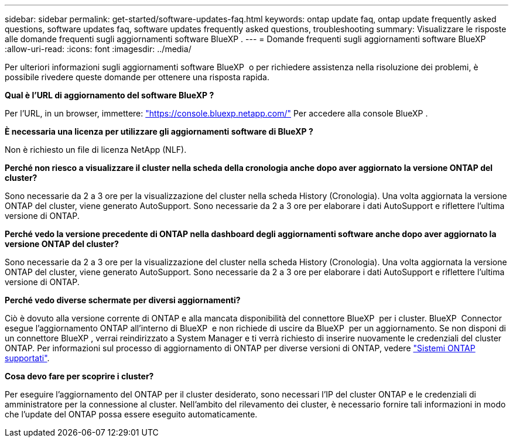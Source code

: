---
sidebar: sidebar 
permalink: get-started/software-updates-faq.html 
keywords: ontap update faq, ontap update frequently asked questions, software updates faq, software updates frequently asked questions, troubleshooting 
summary: Visualizzare le risposte alle domande frequenti sugli aggiornamenti software BlueXP . 
---
= Domande frequenti sugli aggiornamenti software BlueXP 
:allow-uri-read: 
:icons: font
:imagesdir: ../media/


[role="lead"]
Per ulteriori informazioni sugli aggiornamenti software BlueXP  o per richiedere assistenza nella risoluzione dei problemi, è possibile rivedere queste domande per ottenere una risposta rapida.

*Qual è l'URL di aggiornamento del software BlueXP ?*

Per l'URL, in un browser, immettere: https://console.bluexp.netapp.com/["https://console.bluexp.netapp.com/"^] Per accedere alla console BlueXP .

*È necessaria una licenza per utilizzare gli aggiornamenti software di BlueXP ?*

Non è richiesto un file di licenza NetApp (NLF).

*Perché non riesco a visualizzare il cluster nella scheda della cronologia anche dopo aver aggiornato la versione ONTAP del cluster?*

Sono necessarie da 2 a 3 ore per la visualizzazione del cluster nella scheda History (Cronologia). Una volta aggiornata la versione ONTAP del cluster, viene generato AutoSupport. Sono necessarie da 2 a 3 ore per elaborare i dati AutoSupport e riflettere l'ultima versione di ONTAP.

*Perché vedo la versione precedente di ONTAP nella dashboard degli aggiornamenti software anche dopo aver aggiornato la versione ONTAP del cluster?*

Sono necessarie da 2 a 3 ore per la visualizzazione del cluster nella scheda History (Cronologia). Una volta aggiornata la versione ONTAP del cluster, viene generato AutoSupport. Sono necessarie da 2 a 3 ore per elaborare i dati AutoSupport e riflettere l'ultima versione di ONTAP.

*Perché vedo diverse schermate per diversi aggiornamenti?*

Ciò è dovuto alla versione corrente di ONTAP e alla mancata disponibilità del connettore BlueXP  per i cluster. BlueXP  Connector esegue l'aggiornamento ONTAP all'interno di BlueXP  e non richiede di uscire da BlueXP  per un aggiornamento. Se non disponi di un connettore BlueXP , verrai reindirizzato a System Manager e ti verrà richiesto di inserire nuovamente le credenziali del cluster ONTAP. Per informazioni sul processo di aggiornamento di ONTAP per diverse versioni di ONTAP, vedere link:https://docs.netapp.com/us-en/bluexp-software-updates/get-started/software-updates.html["Sistemi ONTAP supportati"].

*Cosa devo fare per scoprire i cluster?*

Per eseguire l'aggiornamento del ONTAP per il cluster desiderato, sono necessari l'IP del cluster ONTAP e le credenziali di amministratore per la connessione al cluster. Nell'ambito del rilevamento dei cluster, è necessario fornire tali informazioni in modo che l'update del ONTAP possa essere eseguito automaticamente.
